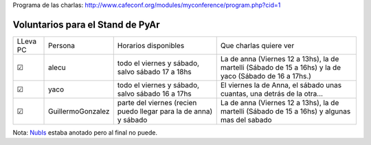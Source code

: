 .. title: CafeConf 2006


Programa de las charlas: http://www.cafeconf.org/modules/myconference/program.php?cid=1

Voluntarios para el Stand de PyAr
---------------------------------

+----------+-------------------+------------------------------------------------------------------+----------------------------------------------------------------------------------------------------------+
| LLeva PC | Persona           | Horarios disponibles                                             | Que charlas quiere ver                                                                                   |
+----------+-------------------+------------------------------------------------------------------+----------------------------------------------------------------------------------------------------------+
| ☑        | alecu             | todo el viernes y sábado, salvo sábado 17 a 18hs                 | La de anna (Viernes 12 a 13hs), la de martelli (Sábado de 15 a 16hs) y la de yaco (Sábado de 16 a 17hs.) |
+----------+-------------------+------------------------------------------------------------------+----------------------------------------------------------------------------------------------------------+
| ☑        | yaco              | todo el viernes y sábado, salvo sábado 16 a 17hs                 | El viernes la de Anna, el sábado unas cuantas, una detrás de la otra...                                  |
+----------+-------------------+------------------------------------------------------------------+----------------------------------------------------------------------------------------------------------+
| ☑        | GuillermoGonzalez | parte del viernes (recien puedo llegar para la de anna) y sábado | La de anna (Viernes 12 a 13hs), la de martelli (Sábado de 15 a 16hs) y algunas mas del sabado            |
+----------+-------------------+------------------------------------------------------------------+----------------------------------------------------------------------------------------------------------+


Nota: NubIs_ estaba anotado pero al final no puede.

.. ############################################################################





.. _nubis: /nubis
